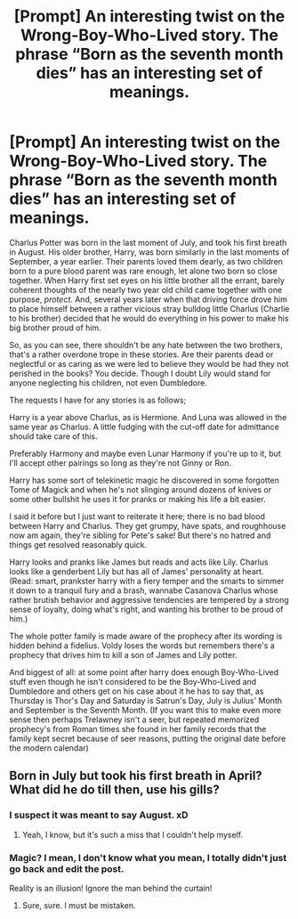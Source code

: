 #+TITLE: [Prompt] An interesting twist on the Wrong-Boy-Who-Lived story. The phrase “Born as the seventh month dies” has an interesting set of meanings.

* [Prompt] An interesting twist on the Wrong-Boy-Who-Lived story. The phrase “Born as the seventh month dies” has an interesting set of meanings.
:PROPERTIES:
:Author: hexernano
:Score: 11
:DateUnix: 1569017233.0
:DateShort: 2019-Sep-21
:FlairText: Prompt
:END:
Charlus Potter was born in the last moment of July, and took his first breath in August. His older brother, Harry, was born similarly in the last moments of September, a year earlier. Their parents loved them dearly, as two children born to a pure blood parent was rare enough, let alone two born so close together. When Harry first set eyes on his little brother all the errant, barely coherent thoughts of the nearly two year old child came together with one purpose, /protect/. And, several years later when that driving force drove him to place himself between a rather vicious stray bulldog little Charlus (Charlie to his brother) decided that he would do everything in his power to make his big brother proud of him.

So, as you can see, there shouldn't be any hate between the two brothers, that's a rather overdone trope in these stories. Are their parents dead or neglectful or as caring as we were led to believe they would be had they not perished in the books? You decide. Though I doubt Lily would stand for anyone neglecting his children, not even Dumbledore.

The requests I have for any stories is as follows;

Harry is a year above Charlus, as is Hermione. And Luna was allowed in the same year as Charlus. A little fudging with the cut-off date for admittance should take care of this.

Preferably Harmony and maybe even Lunar Harmony if you're up to it, but I'll accept other pairings so long as they're not Ginny or Ron.

Harry has some sort of telekinetic magic he discovered in some forgotten Tome of Magick and when he's not slinging around dozens of knives or some other bullshit he uses it for pranks or making his life a bit easier.

I said it before but I just want to reiterate it here; there is no bad blood between Harry and Charlus. They get grumpy, have spats, and roughhouse now am again, they're sibling for Pete's sake! But there's no hatred and things get resolved reasonably quick.

Harry looks and pranks like James but reads and acts like Lily. Charlus looks like a genderbent Lily but has all of James' personality at heart. (Read: smart, prankster harry with a fiery temper and the smarts to simmer it down to a tranquil fury and a brash, wannabe Casanova Charlus whose rather brutish behavior and aggressive tendencies are tempered by a strong sense of loyalty, doing what's right, and wanting his brother to be proud of him.)

The whole potter family is made aware of the prophecy after its wording is hidden behind a fidelius. Voldy loses the words but remembers there's a prophecy that drives him to kill a son of James and Lily potter.

And biggest of all: at some point after harry does enough Boy-Who-Lived stuff even though he isn't considered to be the Boy-Who-Lived and Dumbledore and others get on his case about it he has to say that, as Thursday is Thor's Day and Saturday is Satrun's Day, July is Julius' Month and September is the Seventh Month. (If you want this to make even more sense then perhaps Trelawney isn't a seer, but repeated memorized prophecy's from Roman times she found in her family records that the family kept secret because of seer reasons, putting the original date before the modern calendar)


** Born in July but took his first breath in April? What did he do till then, use his gills?
:PROPERTIES:
:Author: JaimeJabs
:Score: 15
:DateUnix: 1569079297.0
:DateShort: 2019-Sep-21
:END:

*** I suspect it was meant to say August. xD
:PROPERTIES:
:Author: Asviloka
:Score: 6
:DateUnix: 1569091845.0
:DateShort: 2019-Sep-21
:END:

**** Yeah, I know, but it's such a miss that I couldn't help myself.
:PROPERTIES:
:Author: JaimeJabs
:Score: 4
:DateUnix: 1569092552.0
:DateShort: 2019-Sep-21
:END:


*** Magic? I mean, I don't know what you mean, I totally didn't just go back and edit the post.

Reality is an illusion! Ignore the man behind the curtain!
:PROPERTIES:
:Author: hexernano
:Score: 2
:DateUnix: 1569181506.0
:DateShort: 2019-Sep-22
:END:

**** Sure, sure. I must be mistaken.
:PROPERTIES:
:Author: JaimeJabs
:Score: 2
:DateUnix: 1569182601.0
:DateShort: 2019-Sep-22
:END:
